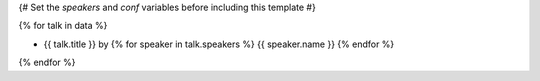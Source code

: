 {# Set the `speakers` and `conf` variables before including this template #}

{% for talk in data %}

- {{ talk.title }} by  {% for speaker in talk.speakers %} {{ speaker.name }} {% endfor %}

{% endfor %}

